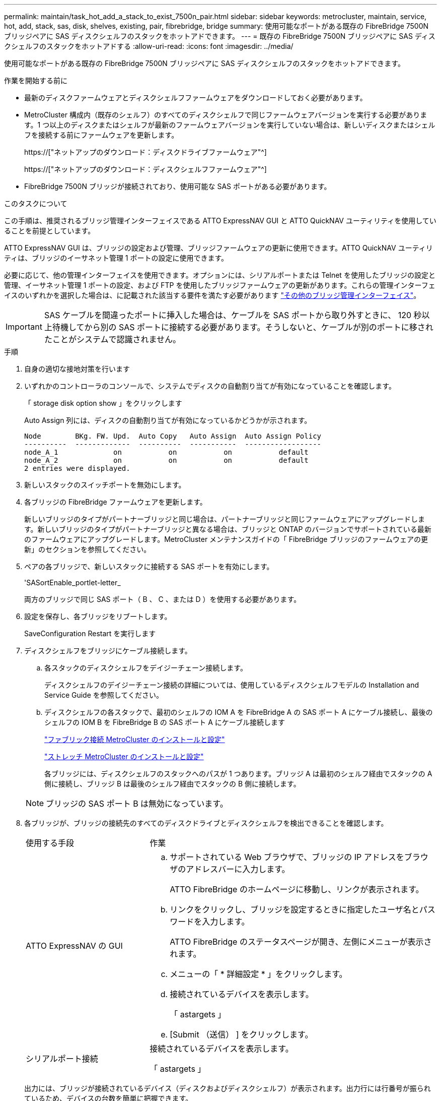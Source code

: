 ---
permalink: maintain/task_hot_add_a_stack_to_exist_7500n_pair.html 
sidebar: sidebar 
keywords: metrocluster, maintain, service, hot, add, stack, sas, disk, shelves, existing, pair, fibrebridge, bridge 
summary: 使用可能なポートがある既存の FibreBridge 7500N ブリッジペアに SAS ディスクシェルフのスタックをホットアドできます。 
---
= 既存の FibreBridge 7500N ブリッジペアに SAS ディスクシェルフのスタックをホットアドする
:allow-uri-read: 
:icons: font
:imagesdir: ../media/


[role="lead"]
使用可能なポートがある既存の FibreBridge 7500N ブリッジペアに SAS ディスクシェルフのスタックをホットアドできます。

.作業を開始する前に
* 最新のディスクファームウェアとディスクシェルフファームウェアをダウンロードしておく必要があります。
* MetroCluster 構成内（既存のシェルフ）のすべてのディスクシェルフで同じファームウェアバージョンを実行する必要があります。1 つ以上のディスクまたはシェルフが最新のファームウェアバージョンを実行していない場合は、新しいディスクまたはシェルフを接続する前にファームウェアを更新します。
+
https://["ネットアップのダウンロード：ディスクドライブファームウェア"^]

+
https://["ネットアップのダウンロード：ディスクシェルフファームウェア"^]

* FibreBridge 7500N ブリッジが接続されており、使用可能な SAS ポートがある必要があります。


.このタスクについて
この手順は、推奨されるブリッジ管理インターフェイスである ATTO ExpressNAV GUI と ATTO QuickNAV ユーティリティを使用していることを前提としています。

ATTO ExpressNAV GUI は、ブリッジの設定および管理、ブリッジファームウェアの更新に使用できます。ATTO QuickNAV ユーティリティは、ブリッジのイーサネット管理 1 ポートの設定に使用できます。

必要に応じて、他の管理インターフェイスを使用できます。オプションには、シリアルポートまたは Telnet を使用したブリッジの設定と管理、イーサネット管理 1 ポートの設定、および FTP を使用したブリッジファームウェアの更新があります。これらの管理インターフェイスのいずれかを選択した場合は、に記載された該当する要件を満たす必要があります link:reference_requirements_for_using_other_interfaces_to_configure_and_manage_fibrebridge_bridges.html["その他のブリッジ管理インターフェイス"]。


IMPORTANT: SAS ケーブルを間違ったポートに挿入した場合は、ケーブルを SAS ポートから取り外すときに、 120 秒以上待機してから別の SAS ポートに接続する必要があります。そうしないと、ケーブルが別のポートに移されたことがシステムで認識されません。

.手順
. 自身の適切な接地対策を行います
. いずれかのコントローラのコンソールで、システムでディスクの自動割り当てが有効になっていることを確認します。
+
「 storage disk option show 」をクリックします

+
Auto Assign 列には、ディスクの自動割り当てが有効になっているかどうかが示されます。

+
[listing]
----

Node        BKg. FW. Upd.  Auto Copy   Auto Assign  Auto Assign Policy
----------  -------------  ----------  -----------  ------------------
node_A_1             on           on           on           default
node_A_2             on           on           on           default
2 entries were displayed.
----
. 新しいスタックのスイッチポートを無効にします。
. 各ブリッジの FibreBridge ファームウェアを更新します。
+
新しいブリッジのタイプがパートナーブリッジと同じ場合は、パートナーブリッジと同じファームウェアにアップグレードします。新しいブリッジのタイプがパートナーブリッジと異なる場合は、ブリッジと ONTAP のバージョンでサポートされている最新のファームウェアにアップグレードします。MetroCluster メンテナンスガイドの「 FibreBridge ブリッジのファームウェアの更新」のセクションを参照してください。

. ペアの各ブリッジで、新しいスタックに接続する SAS ポートを有効にします。
+
'SASortEnable_portlet-letter_

+
両方のブリッジで同じ SAS ポート（ B 、 C 、または D ）を使用する必要があります。

. 設定を保存し、各ブリッジをリブートします。
+
SaveConfiguration Restart を実行します

. ディスクシェルフをブリッジにケーブル接続します。
+
.. 各スタックのディスクシェルフをデイジーチェーン接続します。
+
ディスクシェルフのデイジーチェーン接続の詳細については、使用しているディスクシェルフモデルの Installation and Service Guide を参照してください。

.. ディスクシェルフの各スタックで、最初のシェルフの IOM A を FibreBridge A の SAS ポート A にケーブル接続し、最後のシェルフの IOM B を FibreBridge B の SAS ポート A にケーブル接続します
+
link:../install-fc/index.html["ファブリック接続 MetroCluster のインストールと設定"]

+
link:../install-stretch/concept_considerations_differences.html["ストレッチ MetroCluster のインストールと設定"]

+
各ブリッジには、ディスクシェルフのスタックへのパスが 1 つあります。ブリッジ A は最初のシェルフ経由でスタックの A 側に接続し、ブリッジ B は最後のシェルフ経由でスタックの B 側に接続します。

+

NOTE: ブリッジの SAS ポート B は無効になっています。



. 各ブリッジが、ブリッジの接続先のすべてのディスクドライブとディスクシェルフを検出できることを確認します。
+
[cols="30,70"]
|===


| 使用する手段 | 作業 


 a| 
ATTO ExpressNAV の GUI
 a| 
.. サポートされている Web ブラウザで、ブリッジの IP アドレスをブラウザのアドレスバーに入力します。
+
ATTO FibreBridge のホームページに移動し、リンクが表示されます。

.. リンクをクリックし、ブリッジを設定するときに指定したユーザ名とパスワードを入力します。
+
ATTO FibreBridge のステータスページが開き、左側にメニューが表示されます。

.. メニューの「 * 詳細設定 * 」をクリックします。
.. 接続されているデバイスを表示します。
+
「 astargets 」

.. [Submit （送信） ] をクリックします。




 a| 
シリアルポート接続
 a| 
接続されているデバイスを表示します。

「 astargets 」

|===
+
出力には、ブリッジが接続されているデバイス（ディスクおよびディスクシェルフ）が表示されます。出力行には行番号が振られているため、デバイスの台数を簡単に把握できます。

+

NOTE: 出力の先頭に「 response truncated 」というテキストが表示される場合は、 Telnet を使用してブリッジに接続し、「 sastargets 」コマンドを使用してすべての出力を表示できます。

+
次の出力は、 10 本のディスクが接続されていることを示します。

+
[listing]
----
Tgt VendorID ProductID        Type        SerialNumber
  0 NETAPP   X410_S15K6288A15 DISK        3QP1CLE300009940UHJV
  1 NETAPP   X410_S15K6288A15 DISK        3QP1ELF600009940V1BV
  2 NETAPP   X410_S15K6288A15 DISK        3QP1G3EW00009940U2M0
  3 NETAPP   X410_S15K6288A15 DISK        3QP1EWMP00009940U1X5
  4 NETAPP   X410_S15K6288A15 DISK        3QP1FZLE00009940G8YU
  5 NETAPP   X410_S15K6288A15 DISK        3QP1FZLF00009940TZKZ
  6 NETAPP   X410_S15K6288A15 DISK        3QP1CEB400009939MGXL
  7 NETAPP   X410_S15K6288A15 DISK        3QP1G7A900009939FNTT
  8 NETAPP   X410_S15K6288A15 DISK        3QP1FY0T00009940G8PA
  9 NETAPP   X410_S15K6288A15 DISK        3QP1FXW600009940VERQ
----
. コマンド出力で、スタック内の該当するすべてのディスクおよびディスクシェルフにブリッジが接続されていることを確認します。
+
[cols="30,70"]
|===


| 出力結果 | 作業 


 a| 
正解です
 a| 
残りの各ブリッジについて、同じ手順を繰り返します。



 a| 
不正解です
 a| 
.. SAS ケーブルに緩みがないか確認するか、手順を繰り返してディスクシェルフをブリッジに接続し、 SAS ケーブル接続を修正します。
.. 残りの各ブリッジについて、同じ手順を繰り返します。


|===
. システムコンソールからディスクドライブファームウェアを最新バージョンに更新します。
+
「 disk_fw_update 」

+
このコマンドは両方のコントローラで実行する必要があります。

+
https://["ネットアップのダウンロード：ディスクドライブファームウェア"^]

. ダウンロードしたファームウェアの手順に従って、ディスクシェルフファームウェアを最新バージョンに更新します。
+
手順のコマンドは、どちらのコントローラのシステムコンソールでも実行できます。

+
https://["ネットアップのダウンロード：ディスクシェルフファームウェア"^]

. システムでディスクの自動割り当てが有効になっていない場合は、ディスクドライブの所有権を割り当てます。
+
https://["ディスクおよびアグリゲートの管理"^]

+

NOTE: ディスクシェルフの 1 つのスタックの所有権を複数のコントローラに分割する場合は、ディスク所有権を割り当てる前にディスクの自動割り当てを無効にする必要があります（クラスタ内の両方のノードから「 storage disk option modify -autoassign off * 」）。 そうしないと、いずれかのディスクドライブを割り当てたときに、残りのディスクドライブが同じコントローラおよびプールに自動的に割り当てられる可能性があります。

+

NOTE: ディスクドライブファームウェアとディスクシェルフファームウェアが更新され、このタスクの検証手順が完了するまで、アグリゲートまたはボリュームにディスクドライブを追加しないでください。

. 新しいスタックのスイッチポートを有効にします。
. ONTAP で MetroCluster 構成の動作を確認します。
+
.. システムがマルチパスかどうかを確認します。
+
'node run -node _node-name_sysconfig -a

.. ヘルスアラートがないかどうかを両方のクラスタで確認します。
+
「 system health alert show 」というメッセージが表示されます

.. MetroCluster 構成と運用モードが正常な状態であることを確認します。
+
「 MetroCluster show 」

.. MetroCluster チェックを実行します。
+
「 MetroCluster check run 」のようになります

.. MetroCluster チェックの結果を表示します。
+
MetroCluster チェックショー

.. スイッチにヘルスアラートがないかどうかを確認します（ある場合）。
+
「 storage switch show 」と表示されます

.. Config Advisor を実行します。
+
https://["ネットアップのダウンロード： Config Advisor"^]

.. Config Advisor の実行後、ツールの出力を確認し、推奨される方法で検出された問題に対処します。


. 必要に応じて、パートナーサイトに対してこの手順を繰り返します。

